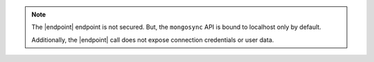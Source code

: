 
.. note::

   The |endpoint| endpoint is not secured.  But, the ``mongosync`` API is bound
   to localhost only by default.  
   
   Additionally, the |endpoint| call does not expose connection credentials or
   user data.


